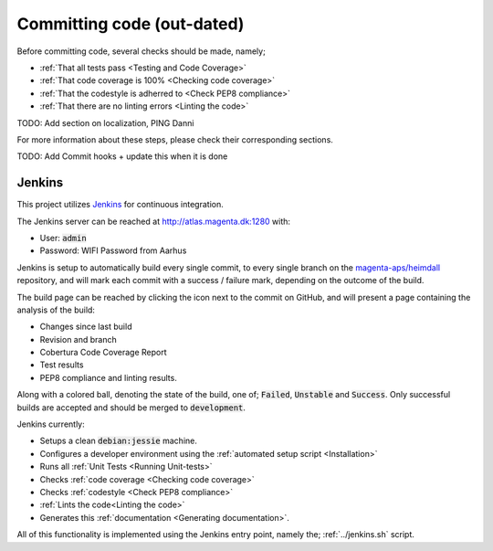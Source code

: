 ===========================
Committing code (out-dated)
===========================
Before committing code, several checks should be made, namely;

* :ref:`That all tests pass <Testing and Code Coverage>`
* :ref:`That code coverage is 100% <Checking code coverage>`
* :ref:`That the codestyle is adherred to <Check PEP8 compliance>`
* :ref:`That there are no linting errors <Linting the code>`

TODO: Add section on localization, PING Danni

For more information about these steps, please check their corresponding
sections.

TODO: Add Commit hooks + update this when it is done

Jenkins
-------
This project utilizes Jenkins_ for continuous integration.

The Jenkins server can be reached at http://atlas.magenta.dk:1280 with:

* User: :code:`admin`
* Password: WIFI Password from Aarhus

Jenkins is setup to automatically build every single commit, to every single
branch on the `magenta-aps/heimdall`_ repository, and will mark each commit
with a success / failure mark, depending on the outcome of the build.

The build page can be reached by clicking the icon next to the commit on GitHub,
and will present a page containing the analysis of the build:

* Changes since last build
* Revision and branch
* Cobertura Code Coverage Report
* Test results
* PEP8 compliance and linting results.

Along with a colored ball, denoting the state of the build, one of;
:code:`Failed`, :code:`Unstable` and :code:`Success`. Only successful builds are
accepted and should be merged to :code:`development`.

Jenkins currently:

* Setups a clean :code:`debian:jessie` machine.
* Configures a developer environment using the :ref:`automated setup script
  <Installation>`
* Runs all :ref:`Unit Tests <Running Unit-tests>`
* Checks :ref:`code coverage <Checking code coverage>`
* Checks :ref:`codestyle <Check PEP8 compliance>`
* :ref:`Lints the code<Linting the code>`
* Generates this :ref:`documentation <Generating documentation>`.

All of this functionality is implemented using the Jenkins entry point, namely
the; :ref:`../jenkins.sh` script.

.. _Jenkins: https://jenkins.io/
.. _`magenta-aps/heimdall`: https://github.com/magenta-aps/heimdall/
